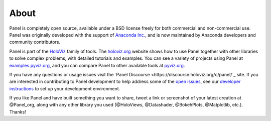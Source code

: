 About
=====

Panel is completely open source, available under a BSD license freely for both commercial and non-commercial use. Panel was originally developed with the support of `Anaconda Inc. <https://anaconda.com>`_, and is now maintained by Anaconda developers and community contributors.

Panel is part of the `HoloViz <https://holoviz.org>`_ family of tools. The `holoviz.org <https://holoviz.org>`_ website shows how to use Panel together with other libraries to solve complex problems, with detailed tutorials and examples. You can see a variety of projects using Panel at `examples.pyviz.org <https://examples.pyviz.org>`_, and you can compare Panel to other available tools at `pyviz.org <https://pyviz.org>`_.

If you have any questions or usage issues visit the `Panel Discourse <https://discourse.holoviz.org/c/panel/`_ site. If you are interested in contributing to Panel development to help address some of the `open issues <https://github.com/holoviz/panel/issues>`_, see our `developer instructions <https://pyviz-dev.github.io/panel/developer_guide/index.html>`_ to set up your development environment.

If you like Panel and have built something you want to share, tweet a link or screenshot of your latest creation at @Panel_org, along with any other library you used (@HoloViews, @Datashader, @BokehPlots, @Matplotlib, etc.). Thanks!
